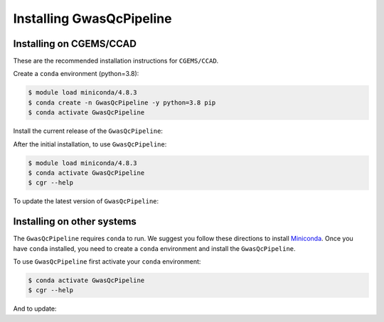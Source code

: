 Installing GwasQcPipeline
=========================

Installing on CGEMS/CCAD
------------------------

These are the recommended installation instructions for ``CGEMS/CCAD``.

Create a ``conda`` environment (python=3.8):

.. code-block:: bash

    $ module load miniconda/4.8.3
    $ conda create -n GwasQcPipeline -y python=3.8 pip
    $ conda activate GwasQcPipeline

Install the current release of the ``GwasQcPipeline``:

.. code-block:: bash
    :substitutions:

    $ pip install |pkgurl|
    $ cgr --help  # Should provide help information for running the GwasQcPipeline.

After the initial installation, to use ``GwasQcPipeline``:

.. code-block:: bash

    $ module load miniconda/4.8.3
    $ conda activate GwasQcPipeline
    $ cgr --help

To update the latest version of ``GwasQcPipeline``:

.. code-block:: bash
    :substitutions:

    $ module load miniconda/4.8.3
    $ conda activate GwasQcPipeline
    $ pip install --force-reinstall |pkgurl|
    # See https://github.com/NCI-CGR/GwasQcPipeline/releases for a list of releases


Installing on other systems
---------------------------

The ``GwasQcPipeline`` requires ``conda`` to run. We suggest you follow these directions to install Miniconda_. Once you have ``conda`` installed, you need to create a ``conda`` environment and install the ``GwasQcPipeline``.

.. _Miniconda: https://conda.io/projects/conda/en/latest/user-guide/install/index.html

.. code-block:: bash
    :substitutions:

    $ conda create -n GwasQcPipeline -y python=3.8 pip
    $ conda activate GwasQcPipeline
    $ pip install |pkgurl|
    $ cgr --help  # Should provide help information for running the GwasQcPipeline.


To use ``GwasQcPipeline`` first activate your ``conda`` environment:

.. code-block:: bash

    $ conda activate GwasQcPipeline
    $ cgr --help

And to update:

.. code-block:: bash
    :substitutions:

    $ conda activate GwasQcPipeline
    $ pip install --force-reinstall |pkgurl|
    # See https://github.com/NCI-CGR/GwasQcPipeline/releases for a list of releases

